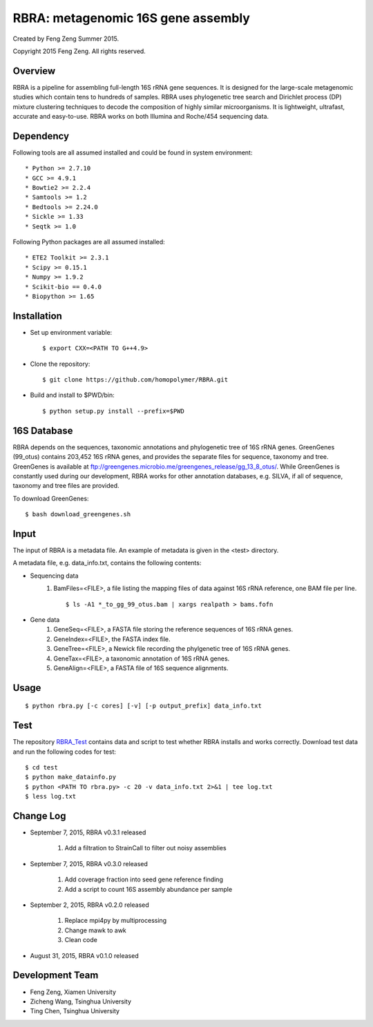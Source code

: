 ****
RBRA: metagenomic 16S gene assembly
****

Created by Feng Zeng Summer 2015.

Copyright 2015 Feng Zeng. All rights reserved.

========
Overview
========

RBRA is a pipeline for assembling full-length 16S rRNA gene sequences. It is designed for the large-scale metagenomic studies which contain tens to hundreds of samples. RBRA uses phylogenetic tree search and Dirichlet process (DP) mixture clustering techniques to decode the composition of highly similar microorganisms. It is lightweight, ultrafast, accurate and easy-to-use. RBRA works on both Illumina and Roche/454 sequencing data.

==========
Dependency
==========


Following tools are all assumed installed and could be found in system environment::

* Python >= 2.7.10
* GCC >= 4.9.1
* Bowtie2 >= 2.2.4
* Samtools >= 1.2
* Bedtools >= 2.24.0
* Sickle >= 1.33
* Seqtk >= 1.0

Following Python packages are all assumed installed::

* ETE2 Toolkit >= 2.3.1
* Scipy >= 0.15.1
* Numpy >= 1.9.2
* Scikit-bio == 0.4.0
* Biopython >= 1.65


============
Installation
============

* Set up environment variable::
  
    $ export CXX=<PATH TO G++4.9>

* Clone the repository::

    $ git clone https://github.com/homopolymer/RBRA.git

* Build and install to $PWD/bin::

    $ python setup.py install --prefix=$PWD

============
16S Database 
============

RBRA depends on the sequences, taxonomic annotations and phylogenetic tree of 16S rRNA genes.  GreenGenes (99_otus) contains 203,452 16S rRNA genes, and provides the separate files for sequence, taxonomy and tree.  GreenGenes is available at ftp://greengenes.microbio.me/greengenes_release/gg_13_8_otus/.  While GreenGenes is constantly used during our development, RBRA works for other annotation databases, e.g. SILVA, if all of sequence, taxonomy and tree files are provided.

To download GreenGenes::
    
    $ bash download_greengenes.sh

=====
Input
=====

The input of RBRA is a metadata file.  An example of metadata is given in the <test> directory.

A metadata file, e.g. data_info.txt, contains the following contents:

* Sequencing data
    1) BamFiles=<FILE>, a file listing the mapping files of data against 16S rRNA reference, one BAM file per line. ::

        $ ls -A1 *_to_gg_99_otus.bam | xargs realpath > bams.fofn

* Gene data
    1) GeneSeq=<FILE>, a FASTA file storing the reference sequences of 16S rRNA genes.
    2) GeneIndex=<FILE>, the FASTA index file.
    3) GeneTree=<FILE>, a Newick file recording the phylgenetic tree of 16S rRNA genes.
    4) GeneTax=<FILE>, a taxonomic annotation of 16S rRNA genes.
    5) GeneAlign=<FILE>, a FASTA file of 16S sequence alignments.

=====
Usage
=====

::

    $ python rbra.py [-c cores] [-v] [-p output_prefix] data_info.txt

====
Test
====

The repository `RBRA_Test <http://github.com/homopolymer/RBRA_Test/>`_ contains data and script to test whether RBRA installs and works correctly. Download test data and run the following codes for test::

    $ cd test
    $ python make_datainfo.py
    $ python <PATH TO rbra.py> -c 20 -v data_info.txt 2>&1 | tee log.txt
    $ less log.txt

==========
Change Log
==========
* September 7, 2015, RBRA v0.3.1 released

    1) Add a filtration to StrainCall to filter out noisy assemblies
    
* September 7, 2015, RBRA v0.3.0 released

    1) Add coverage fraction into seed gene reference finding
    2) Add a script to count 16S assembly abundance per sample
    
* September 2, 2015, RBRA v0.2.0 released


    1) Replace mpi4py by multiprocessing
    2) Change mawk to awk
    3) Clean code

* August 31, 2015, RBRA v0.1.0 released

================
Development Team
================

* Feng Zeng, Xiamen University
* Zicheng Wang, Tsinghua University
* Ting Chen, Tsinghua University

